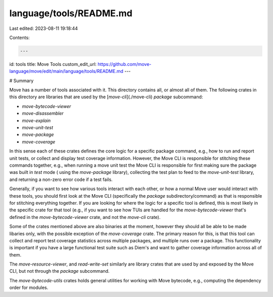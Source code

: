 language/tools/README.md
========================

Last edited: 2023-08-11 19:18:44

Contents:

.. code-block:: md

    ---
id: tools
title: Move Tools
custom_edit_url: https://github.com/move-language/move/edit/main/language/tools/README.md
---

# Summary

Move has a number of tools associated with it. This directory contains all,
or almost all of them. The following crates in this directory are libraries
that are used by the [`move-cli`](./move-cli) `package` subcommand:

* `move-bytecode-viewer`
* `move-disassembler`
* `move-explain`
* `move-unit-test`
* `move-package`
* `move-coverage`

In this sense each of these crates defines the core logic for a specific
package command, e.g., how to run and report unit tests, or collect and
display test coverage information. However, the Move CLI is responsible for
stitching these commands together, e.g., when running a move unit test the
Move CLI is responsible for first making sure the package was built in
`test` mode ( using the `move-package` library), collecting the test plan
to feed to the `move-unit-test` library, and returning a non-zero error
code if a test fails.

Generally, if you want to see how various tools interact with each other,
or how a normal Move user would interact with these tools, you should first
look at the Move CLI (specifically the `package` subdirectory/command) as
that is responsible for stitching everything together. If you are looking
for where the logic for a specific tool is defined, this is most likely in
the specific crate for that tool (e.g., if you want to see how TUIs are
handled for the `move-bytecode-viewer` that's defined in the
`move-bytecode-viewer` crate, and not the `move-cli` crate).

Some of the crates mentioned above are also binaries at the moment, however
they should all be able to be made libaries only, with the possible
exception of the `move-coverage` crate. The primary reason for this, is
that this tool can collect and report test coverage statistics across
multiple packages, and multiple runs over a package. This functionality is
important if you have a large functional test suite such as Diem's and want
to gather coverage information across all of them.

The `move-resource-viewer`, and `read-write-set` similarly are library
crates that are used by and exposed by the Move CLI, but not through the
`package` subcommand.

The `move-bytecode-utils` crates holds general
utilities for working with Move bytecode, e.g., computing the dependency
order for modules.


